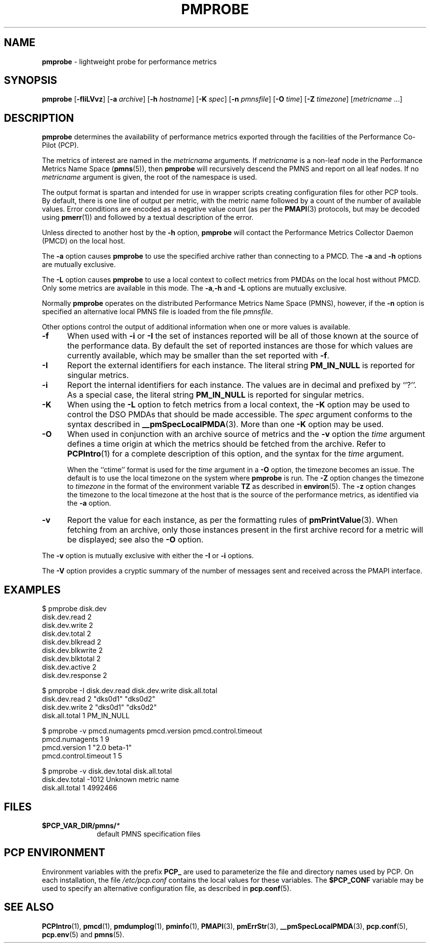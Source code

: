 '\"macro stdmacro
.\"
.\" Copyright (c) 2000-2004 Silicon Graphics, Inc.  All Rights Reserved.
.\" 
.\" This program is free software; you can redistribute it and/or modify it
.\" under the terms of the GNU General Public License as published by the
.\" Free Software Foundation; either version 2 of the License, or (at your
.\" option) any later version.
.\" 
.\" This program is distributed in the hope that it will be useful, but
.\" WITHOUT ANY WARRANTY; without even the implied warranty of MERCHANTABILITY
.\" or FITNESS FOR A PARTICULAR PURPOSE.  See the GNU General Public License
.\" for more details.
.\" 
.\"
.TH PMPROBE 1 "PCP" "Performance Co-Pilot"
.SH NAME
\f3pmprobe\f1 \- lightweight probe for performance metrics
.SH SYNOPSIS
\f3pmprobe\f1
[\f3\-fIiLVvz\f1]
[\f3\-a\f1 \f2archive\f1]
[\f3\-h\f1 \f2hostname\f1]
[\f3\-K\f1 \f2spec\f1]
[\f3\-n\f1 \f2pmnsfile\f1]
[\f3\-O\f1 \f2time\f1]
[\f3\-Z\f1 \f2timezone\f1]
[\f2metricname\f1 ...]
.SH DESCRIPTION
.B pmprobe
determines the availability of performance metrics
exported through the facilities of the Performance Co-Pilot (PCP).
.PP
The metrics of interest are named in the
.I metricname
arguments.
If
.I metricname
is a non-leaf node in the Performance Metrics Name Space (\c
.BR pmns (5)),
then
.B pmprobe
will recursively descend the PMNS and report on all leaf nodes.
If no
.I metricname
argument is given, the root of the namespace is used.
.PP
The output format is spartan and intended for use in wrapper
scripts creating configuration files for other PCP tools.
By default, there is one line of output per metric, with the
metric name followed by a count of the number of available values.
Error conditions are encoded as a negative value count (as
per the
.BR PMAPI (3)
protocols, but may be decoded using
.BR pmerr (1))
and followed by a textual description of the error.
.PP
Unless directed to another host by the
.B \-h
option,
.B pmprobe
will contact the Performance Metrics Collector Daemon
(PMCD) on the local host.
.PP
The
.B \-a
option causes
.B pmprobe
to use the specified archive rather than connecting to a PMCD.  The
.B \-a
and
.B \-h
options are mutually exclusive.
.PP
The
.B \-L
option causes
.B pmprobe
to use a local context to collect metrics from PMDAs on the local host
without PMCD.  Only some metrics are available in this mode.
The
.BR \-a , \-h
and
.B \-L
options are mutually exclusive.
.PP
Normally
.B pmprobe
operates on the distributed Performance Metrics Name Space (PMNS),
however, if the
.B \-n
option is specified an alternative local PMNS file is loaded
from the file
.IR pmnsfile .
.PP
Other options control the output of additional information when
one or more values is available.
.TP 5
.B \-f
When used with
.B \-i
or
.B \-I
the set of instances reported will be all of those known at the
source of the performance data.  By default the set of reported
instances are those for which values are currently available, which
may be smaller than the set reported with
.BR \-f .
.TP
.B \-I
Report the external identifiers for each instance.  The literal string
.B PM_IN_NULL
is reported for singular metrics.
.TP
.B \-i
Report the internal identifiers for each instance.  The values are
in decimal and prefixed by ``?''.  As a special case, the literal
string
.B PM_IN_NULL
is reported for singular metrics.
.TP
.B \-K
When using the
.B \-L
option to fetch metrics from a local context, the
.B \-K
option may be used to control the DSO PMDAs that should be
made accessible.  The
.I spec
argument conforms to the syntax described in
.BR __pmSpecLocalPMDA (3).
More than one
.B \-K
option may be used.
.TP
.B \-O
When used in conjunction with an archive source of metrics and
the
.B \-v
option the
.I time
argument defines a time origin at which the metrics should be
fetched from the archive.
Refer to
.BR PCPIntro (1)
for a complete description of this option, and the syntax for the
.I time
argument.
.RS
.PP
When the ``ctime'' format is used for the
.I time
argument in a
.B \-O
option, the timezone becomes an issue.
The default is to use the
local timezone on the
system where
.B pmprobe
is run.
The
.B \-Z
option changes the timezone to
.I timezone
in the format of the environment variable
.B TZ
as described in
.BR environ (5).
The
.B \-z
option changes the timezone to the local timezone at the
host that is the source of the performance metrics, as identified via
the
.B \-a
option.
.RE
.TP
.B \-v
Report the value for each instance, as per the formatting
rules of
.BR pmPrintValue (3).
When fetching from an archive, only
those instances present in the first archive record for a metric will be
displayed; see also the
.B \-O
option.
.PP
The
.B \-v
option is mutually exclusive with either the
.B \-I
or
.B \-i
options.
.PP
The
.B \-V
option provides a cryptic summary of the number of messages sent
and received across the PMAPI interface.
.SH EXAMPLES
.nf
.ft CW
$ pmprobe disk.dev
.ft CW
disk.dev.read 2
disk.dev.write 2
disk.dev.total 2
disk.dev.blkread 2
disk.dev.blkwrite 2
disk.dev.blktotal 2
disk.dev.active 2
disk.dev.response 2
.sp
.ft CW
$ pmprobe \-I disk.dev.read disk.dev.write disk.all.total
.ft CW
disk.dev.read 2 "dks0d1" "dks0d2"
disk.dev.write 2 "dks0d1" "dks0d2"
disk.all.total 1 PM_IN_NULL
.sp
.ft CW
$ pmprobe \-v pmcd.numagents pmcd.version pmcd.control.timeout
.ft CW
pmcd.numagents 1 9
pmcd.version 1 "2.0 beta-1"
pmcd.control.timeout 1 5
.sp
.ft CW
$ pmprobe \-v disk.dev.total disk.all.total
.ft CW
disk.dev.total \-1012 Unknown metric name
disk.all.total 1 4992466
.fi
.ft R
.SH FILES
.PD 0
.TP 10
.BI $PCP_VAR_DIR/pmns/ *
default PMNS specification files
.PD
.SH "PCP ENVIRONMENT"
Environment variables with the prefix
.B PCP_
are used to parameterize the file and directory names
used by PCP.
On each installation, the file
.I /etc/pcp.conf
contains the local values for these variables.
The
.B $PCP_CONF
variable may be used to specify an alternative
configuration file,
as described in
.BR pcp.conf (5).
.SH SEE ALSO
.BR PCPIntro (1),
.BR pmcd (1),
.BR pmdumplog (1),
.BR pminfo (1),
.BR PMAPI (3),
.BR pmErrStr (3),
.BR __pmSpecLocalPMDA (3),
.BR pcp.conf (5),
.BR pcp.env (5)
and
.BR pmns (5).
